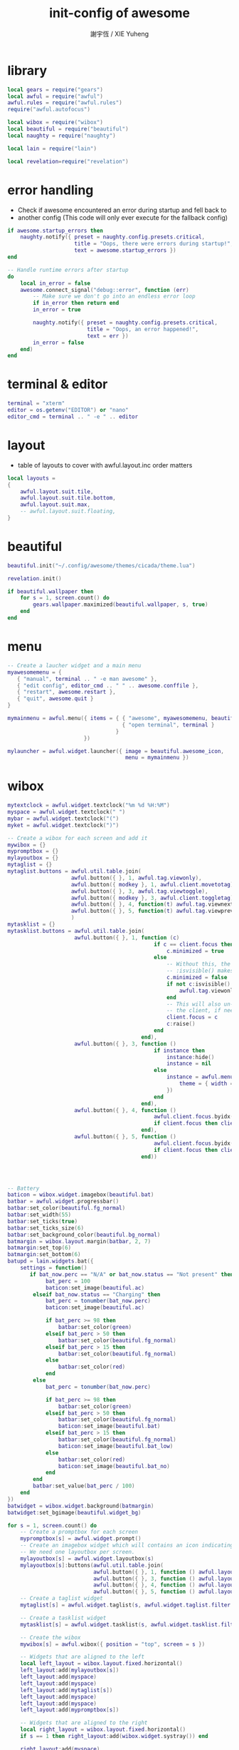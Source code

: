 #+TITLE:  init-config of awesome
#+AUTHOR: 謝宇恆 / XIE Yuheng

* library
  #+begin_src lua :tangle ~/.config/awesome/rc.lua
  local gears = require("gears")
  local awful = require("awful")
  awful.rules = require("awful.rules")
  require("awful.autofocus")

  local wibox = require("wibox")
  local beautiful = require("beautiful")
  local naughty = require("naughty")

  local lain = require("lain")

  local revelation=require("revelation")

  #+end_src

* error handling
  * Check if awesome encountered an error during startup and fell back to
  * another config (This code will only ever execute for the fallback config)
  #+begin_src lua :tangle ~/.config/awesome/rc.lua
  if awesome.startup_errors then
      naughty.notify({ preset = naughty.config.presets.critical,
                       title = "Oops, there were errors during startup!",
                       text = awesome.startup_errors })
  end

  -- Handle runtime errors after startup
  do
      local in_error = false
      awesome.connect_signal("debug::error", function (err)
          -- Make sure we don't go into an endless error loop
          if in_error then return end
          in_error = true

          naughty.notify({ preset = naughty.config.presets.critical,
                           title = "Oops, an error happened!",
                           text = err })
          in_error = false
      end)
  end
  #+end_src

* terminal & editor
  #+begin_src lua :tangle ~/.config/awesome/rc.lua
  terminal = "xterm"
  editor = os.getenv("EDITOR") or "nano"
  editor_cmd = terminal .. " -e " .. editor
  #+end_src

* layout
  * table of layouts to cover with awful.layout.inc
    order matters
  #+begin_src lua :tangle ~/.config/awesome/rc.lua
  local layouts =
  {
      awful.layout.suit.tile,
      awful.layout.suit.tile.bottom,
      awful.layout.suit.max,
      -- awful.layout.suit.floating,
  }
  #+end_src

* beautiful
  #+begin_src lua :tangle ~/.config/awesome/rc.lua
  beautiful.init("~/.config/awesome/themes/cicada/theme.lua")

  revelation.init()

  if beautiful.wallpaper then
      for s = 1, screen.count() do
          gears.wallpaper.maximized(beautiful.wallpaper, s, true)
      end
  end
  #+end_src

* menu
  #+begin_src lua :tangle ~/.config/awesome/rc.lua
  -- Create a laucher widget and a main menu
  myawesomemenu = {
     { "manual", terminal .. " -e man awesome" },
     { "edit config", editor_cmd .. " " .. awesome.conffile },
     { "restart", awesome.restart },
     { "quit", awesome.quit }
  }

  mymainmenu = awful.menu({ items = { { "awesome", myawesomemenu, beautiful.awesome_icon },
                                      { "open terminal", terminal }
                                    }
                          })

  mylauncher = awful.widget.launcher({ image = beautiful.awesome_icon,
                                       menu = mymainmenu })
  #+end_src

* wibox
  #+begin_src lua :tangle ~/.config/awesome/rc.lua
  mytextclock = awful.widget.textclock("%m %d %H:%M")
  myspace = awful.widget.textclock(" ")
  mybar = awful.widget.textclock("(")
  myket = awful.widget.textclock(")")

  -- Create a wibox for each screen and add it
  mywibox = {}
  mypromptbox = {}
  mylayoutbox = {}
  mytaglist = {}
  mytaglist.buttons = awful.util.table.join(
                      awful.button({ }, 1, awful.tag.viewonly),
                      awful.button({ modkey }, 1, awful.client.movetotag),
                      awful.button({ }, 3, awful.tag.viewtoggle),
                      awful.button({ modkey }, 3, awful.client.toggletag),
                      awful.button({ }, 4, function(t) awful.tag.viewnext(awful.tag.getscreen(t)) end),
                      awful.button({ }, 5, function(t) awful.tag.viewprev(awful.tag.getscreen(t)) end)
                      )
  mytasklist = {}
  mytasklist.buttons = awful.util.table.join(
                       awful.button({ }, 1, function (c)
                                                if c == client.focus then
                                                    c.minimized = true
                                                else
                                                    -- Without this, the following
                                                    -- :isvisible() makes no sense
                                                    c.minimized = false
                                                    if not c:isvisible() then
                                                        awful.tag.viewonly(c:tags()[1])
                                                    end
                                                    -- This will also un-minimize
                                                    -- the client, if needed
                                                    client.focus = c
                                                    c:raise()
                                                end
                                            end),
                       awful.button({ }, 3, function ()
                                                if instance then
                                                    instance:hide()
                                                    instance = nil
                                                else
                                                    instance = awful.menu.clients({
                                                        theme = { width = 250 }
                                                    })
                                                end
                                            end),
                       awful.button({ }, 4, function ()
                                                awful.client.focus.byidx(1)
                                                if client.focus then client.focus:raise() end
                                            end),
                       awful.button({ }, 5, function ()
                                                awful.client.focus.byidx(-1)
                                                if client.focus then client.focus:raise() end
                                            end))




  -- Battery
  baticon = wibox.widget.imagebox(beautiful.bat)
  batbar = awful.widget.progressbar()
  batbar:set_color(beautiful.fg_normal)
  batbar:set_width(55)
  batbar:set_ticks(true)
  batbar:set_ticks_size(6)
  batbar:set_background_color(beautiful.bg_normal)
  batmargin = wibox.layout.margin(batbar, 2, 7)
  batmargin:set_top(6)
  batmargin:set_bottom(6)
  batupd = lain.widgets.bat({
      settings = function()
         if bat_now.perc == "N/A" or bat_now.status == "Not present" then
              bat_perc = 100
              baticon:set_image(beautiful.ac)
          elseif bat_now.status == "Charging" then
              bat_perc = tonumber(bat_now.perc)
              baticon:set_image(beautiful.ac)

              if bat_perc >= 98 then
                  batbar:set_color(green)
              elseif bat_perc > 50 then
                  batbar:set_color(beautiful.fg_normal)
              elseif bat_perc > 15 then
                  batbar:set_color(beautiful.fg_normal)
              else
                  batbar:set_color(red)
              end
          else
              bat_perc = tonumber(bat_now.perc)

              if bat_perc >= 98 then
                  batbar:set_color(green)
              elseif bat_perc > 50 then
                  batbar:set_color(beautiful.fg_normal)
                  baticon:set_image(beautiful.bat)
              elseif bat_perc > 15 then
                  batbar:set_color(beautiful.fg_normal)
                  baticon:set_image(beautiful.bat_low)
              else
                  batbar:set_color(red)
                  baticon:set_image(beautiful.bat_no)
              end
          end
          batbar:set_value(bat_perc / 100)
      end
  })
  batwidget = wibox.widget.background(batmargin)
  batwidget:set_bgimage(beautiful.widget_bg)

  for s = 1, screen.count() do
      -- Create a promptbox for each screen
      mypromptbox[s] = awful.widget.prompt()
      -- Create an imagebox widget which will contains an icon indicating which layout we're using.
      -- We need one layoutbox per screen.
      mylayoutbox[s] = awful.widget.layoutbox(s)
      mylayoutbox[s]:buttons(awful.util.table.join(
                             awful.button({ }, 1, function () awful.layout.inc(layouts, 1) end),
                             awful.button({ }, 3, function () awful.layout.inc(layouts, -1) end),
                             awful.button({ }, 4, function () awful.layout.inc(layouts, 1) end),
                             awful.button({ }, 5, function () awful.layout.inc(layouts, -1) end)))
      -- Create a taglist widget
      mytaglist[s] = awful.widget.taglist(s, awful.widget.taglist.filter.all, mytaglist.buttons)

      -- Create a tasklist widget
      mytasklist[s] = awful.widget.tasklist(s, awful.widget.tasklist.filter.currenttags, mytasklist.buttons)

      -- Create the wibox
      mywibox[s] = awful.wibox({ position = "top", screen = s })

      -- Widgets that are aligned to the left
      local left_layout = wibox.layout.fixed.horizontal()
      left_layout:add(mylayoutbox[s])
      left_layout:add(myspace)
      left_layout:add(myspace)
      left_layout:add(mytaglist[s])
      left_layout:add(myspace)
      left_layout:add(myspace)
      left_layout:add(mypromptbox[s])

      -- Widgets that are aligned to the right
      local right_layout = wibox.layout.fixed.horizontal()
      if s == 1 then right_layout:add(wibox.widget.systray()) end

      right_layout:add(myspace)
      right_layout:add(mybar)
      right_layout:add(mytextclock)
      right_layout:add(myket)
      right_layout:add(myspace)
      right_layout:add(mybar)
      right_layout:add(batwidget)
      right_layout:add(myket)
      right_layout:add(myspace)

      -- Now bring it all together (with the tasklist in the middle)
      local layout = wibox.layout.align.horizontal()
      layout:set_left(left_layout)
      layout:set_middle(mytasklist[s])
      layout:set_right(right_layout)

      mywibox[s]:set_widget(layout)
  end
  #+end_src


* *key bindings*

* mouse bindings
  #+begin_src lua :tangle ~/.config/awesome/rc.lua
  root.buttons(awful.util.table.join(
      awful.button({ }, 3, function () mymainmenu:toggle() end),
      awful.button({ }, 4, awful.tag.viewnext),
      awful.button({ }, 5, awful.tag.viewprev)
  ))
  #+end_src

* note default key bindings

*** window manager control
    |-------------+--------------------------|
    | control + r | restart awesome.         |
    | shift + q   | quit awesome.            |
    |-------------+--------------------------|
    | r           | run prompt.              |
    | x           | run lua code prompt.     |
    |-------------+--------------------------|
    | return      | spawn terminal emulator. |
    | w           | open main menu.          |
    |-------------+--------------------------|

*** clients
    |-------------+------------------------|
    | m           | maximize client.       |
    | n           | minimize client.       |
    |-------------+------------------------|
    | control + n | restore client.        |
    | f           | set client fullscreen. |
    |-------------+------------------------|
    | shift + c   | kill focused client.   |
    | t           | set client on-top.     |
    |-------------+------------------------|

*** navigation
    |-------------+------------------------------------|
    | j           | focus next client.                 |
    | k           | focus previous client.             |
    |-------------+------------------------------------|
    | u           | focus first urgent client.         |
    |-------------+------------------------------------|
    | left        | view previous tag.                 |
    | right       | view next tag.                     |
    |-------------+------------------------------------|
    | 1-9         | switch to tag 1-9.                 |
    | control + j | focus next screen.                 |
    | control + k | focus previous screen.             |
    | escape      | focus previously selected tag set. |
    |-------------+------------------------------------|

*** layout modification
    |-----------------------+---------------------------------------------------------|
    | shift + j             | switch client with next client.                         |
    | shift + k             | switch client with previous client.                     |
    |-----------------------+---------------------------------------------------------|
    | o                     | send client to next screen.                             |
    |-----------------------+---------------------------------------------------------|
    | h                     | decrease master width factor by 5%.                     |
    | l                     | increase master width factor by 5%.                     |
    |-----------------------+---------------------------------------------------------|
    | shift + h             | increase number of master windows by 1.                 |
    | shift + l             | decrease number of master windows by 1.                 |
    |-----------------------+---------------------------------------------------------|
    | control + h           | increase number of columns for non-master windows by 1. |
    | control + l           | decrease number of columns for non-master windows by 1. |
    |-----------------------+---------------------------------------------------------|
    | space                 | switch to next layout.                                  |
    | shift + space         | switch to previous layout.                              |
    |-----------------------+---------------------------------------------------------|
    | control + space       | toggle client floating status.                          |
    | control + return      | swap focused client with master.                        |
    |-----------------------+---------------------------------------------------------|
    | control + 1-9         | toggle tag view.                                        |
    | shift + 1-9           | tag client with tag.                                    |
    | shift + control + 1-9 | toggle tag on client.                                   |
    |-----------------------+---------------------------------------------------------|

* modkey
  #+begin_src lua :tangle ~/.config/awesome/rc.lua
  modkey = "Mod1"
  #+end_src

* globalkeys
  #+begin_src lua :tangle ~/.config/awesome/rc.lua
  globalkeys = awful.util.table.join(
      -- awful.key({ modkey,           }, ",",  awful.tag.viewprev       ),
      -- awful.key({ modkey,           }, ".",  awful.tag.viewnext       ),

      -- awful.key({ modkey,           }, "Tab",
      --     function ()
      --         awful.client.focus.byidx( 1)
      --         if client.focus then client.focus:raise() end
      --     end),
      awful.key({ modkey,           }, "j",
          function ()
              awful.client.focus.byidx( 1)
              if client.focus then client.focus:raise() end
          end),
      awful.key({ modkey,           }, "k",
          function ()
              awful.client.focus.byidx(-1)
              if client.focus then client.focus:raise() end
          end),

      awful.key({ modkey, "Shift"   }, "j", function () awful.client.swap.byidx(  1)    end),
      awful.key({ modkey, "Shift"   }, "k", function () awful.client.swap.byidx( -1)    end),

      awful.key({ modkey, "Control" }, "j", function () awful.screen.focus_relative( 1) end),
      awful.key({ modkey, "Control" }, "k", function () awful.screen.focus_relative(-1) end),

      -- awful.key({ modkey,           }, "u", awful.client.urgent.jumpto),

      awful.key({ modkey, "Shift"   }, "Return", function () awful.util.spawn(terminal) end),
      awful.key({ modkey, "Control" }, "r", awesome.restart),
      awful.key({ modkey, "Shift"   }, "q", awesome.quit),

      awful.key({ modkey,           }, "l",     function () awful.tag.incmwfact( 0.05)    end),
      awful.key({ modkey,           }, "h",     function () awful.tag.incmwfact(-0.05)    end),
      awful.key({ modkey, "Shift"   }, "h",     function () awful.tag.incnmaster( 1)      end),
      awful.key({ modkey, "Shift"   }, "l",     function () awful.tag.incnmaster(-1)      end),
      awful.key({ modkey, "Control" }, "h",     function () awful.tag.incncol( 1)         end),
      awful.key({ modkey, "Control" }, "l",     function () awful.tag.incncol(-1)         end),

      -- revelation
      awful.key({ "Control" }, "Escape",      revelation),

      awful.key({ modkey,           }, "space", function () awful.layout.inc(layouts,  1) end),
      awful.key({ modkey, "Shift"   }, "space", function () awful.layout.inc(layouts, -1) end)

  )
  #+end_src

* clientkeys
  #+begin_src lua :tangle ~/.config/awesome/rc.lua
  clientkeys = awful.util.table.join(
      awful.key({ modkey,  "Shift"    }, "f",      function (c) c.fullscreen = not c.fullscreen  end),
      -- awful.key({ modkey,           }, "Return", function (c) c:swap(awful.client.getmaster()) end),
      -- awful.key({ modkey,           }, "o",      awful.client.movetoscreen                        ),
      awful.key({ modkey, "Shift"   }, "c",      function (c) c:kill()                         end)
  )
  #+end_src

* tag
  * Be careful:
    we use keycodes to make it works on any keyboard layout.
  * This should map on the top row of your keyboard,
    usually 1 to 9.
  #+begin_src lua :tangle ~/.config/awesome/rc.lua
  tagtable = {

     "聲",
     "噭",
     "噭",
     "而",
     "彌",
     "厲",
     "兮",
     "似",
     "貞",
     "士",
     "之",
     "介",
     "心",

     "  ",

     "實",
     "淡",
     "泊",
     "而",
     "寡",
     "欲",
     "兮",
     "獨",
     "咍",
     "樂",
     "而",
     "長",
     "吟"

  }

  keycodetable = {

     9,
     67,
     68,
     69,
     70,
     71,
     72,
     73,
     74,
     75,
     76,
     95,
     96,

     77,

     49,
     10,
     11,
     12,
     13,
     14,
     15,
     16,
     17,
     18,
     19,
     20,
     21
  }

  -- Define a tag table which hold all screen tags.
  tags = {}
  for s = 1, screen.count() do
      -- Each screen has its own tag table.
     tags[s] = awful.tag(tagtable, s, layouts[1])
  end

  for i = 1, #tagtable do
      globalkeys = awful.util.table.join(globalkeys,
          -- View tag only.
          awful.key({ modkey }, "#" .. keycodetable[i],
                    function ()
                          local screen = mouse.screen
                          local tag = awful.tag.gettags(screen)[i]
                          if tag then
                             awful.tag.viewonly(tag)
                          end
                    end),
          -- Toggle tag.
          -- awful.key({ modkey, "Control" }, "#" .. keycodetable[i],
          --           function ()
          --               local screen = mouse.screen
          --               local tag = awful.tag.gettags(screen)[i]
          --               if tag then
          --                  awful.tag.viewtoggle(tag)
          --               end
          --           end),
          -- Move client to tag.
          awful.key({ modkey, "Shift" }, "#" .. keycodetable[i],
                    function ()
                        if client.focus then
                            local tag = awful.tag.gettags(client.focus.screen)[i]
                            if tag then
                                awful.client.movetotag(tag)
                            end
                       end
          end)
          -- ,
          -- -- Toggle tag.
          -- awful.key({ modkey, "Control", "Shift" }, "#" .. keycodetable[i],
          --           function ()
          --               if client.focus then
          --                   local tag = awful.tag.gettags(client.focus.screen)[i]
          --                   if tag then
          --                       awful.client.toggletag(tag)
          --                   end
          --               end
          -- end)
      )
  end
  #+end_src

* clientbuttons
  #+begin_src lua :tangle ~/.config/awesome/rc.lua
  clientbuttons = awful.util.table.join(
      awful.button({ }, 1, function (c) client.focus = c; c:raise() end),
      awful.button({ modkey }, 1, awful.mouse.client.move),
      awful.button({ modkey }, 3, awful.mouse.client.resize))
  #+end_src

* set keys
  #+begin_src lua :tangle ~/.config/awesome/rc.lua
  root.keys(globalkeys)
  #+end_src

* autostart
  #+begin_src lua :tangle ~/.config/awesome/rc.lua
  awful.util.spawn_with_shell("xmodmap ~/.xmodmap")
  awful.util.spawn_with_shell("~/.wallpaper/random-wallpaper.sh")
  -- awful.util.spawn_with_shell("xcompmgr")
  #+end_src


* rules
  #+begin_src lua :tangle ~/.config/awesome/rc.lua
  -- Rules to apply to new clients (through the "manage" signal).
  awful.rules.rules = {
      -- All clients will match this rule.
      { rule = { },
        properties = { border_width = beautiful.border_width,
                       border_color = beautiful.border_normal,
                       focus = awful.client.focus.filter,
                       raise = true,
                       keys = clientkeys,

                       size_hints_honor = false,

                       buttons = clientbuttons } }

      -- { rule = { class = "Emacs" },
      --   properties = { size_hints_honor = false; } },

      -- { rule = { class = "MPlayer" },
      --   properties = { floating = true } },
      -- { rule = { class = "pinentry" },
      --   properties = { floating = true } },
      -- { rule = { class = "gimp" },
      --   properties = { floating = true } },
      -- Set Firefox to always map on tags number 2 of screen 1.
      -- { rule = { class = "Firefox" },
      --   properties = { tag = tags[1][2] } }
  }
  #+end_src

* signals
  #+begin_src lua :tangle ~/.config/awesome/rc.lua
  -- Signal function to execute when a new client appears.
  client.connect_signal("manage", function (c, startup)
      -- Enable sloppy focus
      c:connect_signal("mouse::enter", function(c)
          if awful.layout.get(c.screen) ~= awful.layout.suit.magnifier
              and awful.client.focus.filter(c) then
              client.focus = c
          end
      end)

      if not startup then
          -- Set the windows at the slave,
          -- i.e. put it at the end of others instead of setting it master.
          -- awful.client.setslave(c)

          -- Put windows in a smart way, only if they does not set an initial position.
          if not c.size_hints.user_position and not c.size_hints.program_position then
              awful.placement.no_overlap(c)
              awful.placement.no_offscreen(c)
          end
      end

      local titlebars_enabled = false
      if titlebars_enabled and (c.type == "normal" or c.type == "dialog") then
          -- buttons for the titlebar
          local buttons = awful.util.table.join(
                  awful.button({ }, 1, function()
                      client.focus = c
                      c:raise()
                      awful.mouse.client.move(c)
                  end),
                  awful.button({ }, 3, function()
                      client.focus = c
                      c:raise()
                      awful.mouse.client.resize(c)
                  end)
                  )

          -- Widgets that are aligned to the left
          local left_layout = wibox.layout.fixed.horizontal()
          left_layout:add(awful.titlebar.widget.iconwidget(c))
          left_layout:buttons(buttons)

          -- Widgets that are aligned to the right
          local right_layout = wibox.layout.fixed.horizontal()
          right_layout:add(awful.titlebar.widget.floatingbutton(c))
          right_layout:add(awful.titlebar.widget.maximizedbutton(c))
          right_layout:add(awful.titlebar.widget.stickybutton(c))
          right_layout:add(awful.titlebar.widget.ontopbutton(c))
          right_layout:add(awful.titlebar.widget.closebutton(c))

          -- The title goes in the middle
          local middle_layout = wibox.layout.flex.horizontal()
          local title = awful.titlebar.widget.titlewidget(c)
          title:set_align("center")
          middle_layout:add(title)
          middle_layout:buttons(buttons)

          -- Now bring it all together
          local layout = wibox.layout.align.horizontal()
          layout:set_left(left_layout)
          layout:set_right(right_layout)
          layout:set_middle(middle_layout)

          awful.titlebar(c):set_widget(layout)
      end
  end)

  client.connect_signal("focus", function(c) c.border_color = beautiful.border_focus end)
  client.connect_signal("unfocus", function(c) c.border_color = beautiful.border_normal end)

  -- Transparency

  -- client.connect_signal("focus", function(c)
  --                               c.border_color = beautiful.border_focus
  --                               c.opacity = 1
  --                            end)
  -- client.connect_signal("unfocus", function(c)
  --                                 c.border_color = beautiful.border_normal
  --                                 c.opacity = 0.7
  --                              end)
  #+end_src
